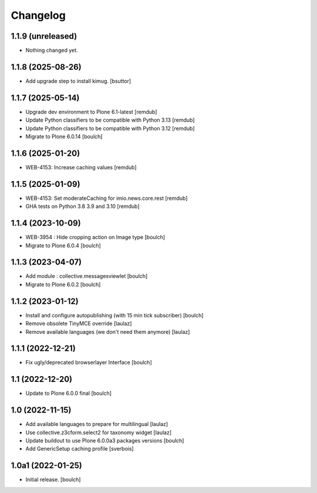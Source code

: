 Changelog
=========


1.1.9 (unreleased)
------------------

- Nothing changed yet.


1.1.8 (2025-08-26)
------------------

- Add upgrade step to install kimug.
  [bsuttor]


1.1.7 (2025-05-14)
------------------

- Upgrade dev environment to Plone 6.1-latest
  [remdub]

- Update Python classifiers to be compatible with Python 3.13
  [remdub]

- Update Python classifiers to be compatible with Python 3.12
  [remdub]

- Migrate to Plone 6.0.14
  [boulch]


1.1.6 (2025-01-20)
------------------

- WEB-4153: Increase caching values
  [remdub]


1.1.5 (2025-01-09)
------------------

- WEB-4153: Set moderateCaching for imio.news.core.rest
  [remdub]

- GHA tests on Python 3.8 3.9 and 3.10
  [remdub]

1.1.4 (2023-10-09)
------------------

- WEB-3954 : Hide cropping action on Image type
  [boulch]

- Migrate to Plone 6.0.4
  [boulch]


1.1.3 (2023-04-07)
------------------

- Add module : collective.messagesviewlet
  [boulch]

- Migrate to Plone 6.0.2
  [boulch]


1.1.2 (2023-01-12)
------------------

- Install and configure autopublishing (with 15 min tick subscriber)
  [boulch]

- Remove obsolete TinyMCE override
  [laulaz]

- Remove available languages (we don't need them anymore)
  [laulaz]


1.1.1 (2022-12-21)
------------------

- Fix ugly/deprecated browserlayer Interface
  [boulch]


1.1 (2022-12-20)
----------------

- Update to Plone 6.0.0 final
  [boulch]


1.0 (2022-11-15)
----------------

- Add available languages to prepare for multilingual
  [laulaz]

- Use collective.z3cform.select2 for taxonomy widget
  [laulaz]

- Update buildout to use Plone 6.0.0a3 packages versions
  [boulch]

- Add GenericSetup caching profile [sverbois]


1.0a1 (2022-01-25)
------------------

- Initial release.
  [boulch]

